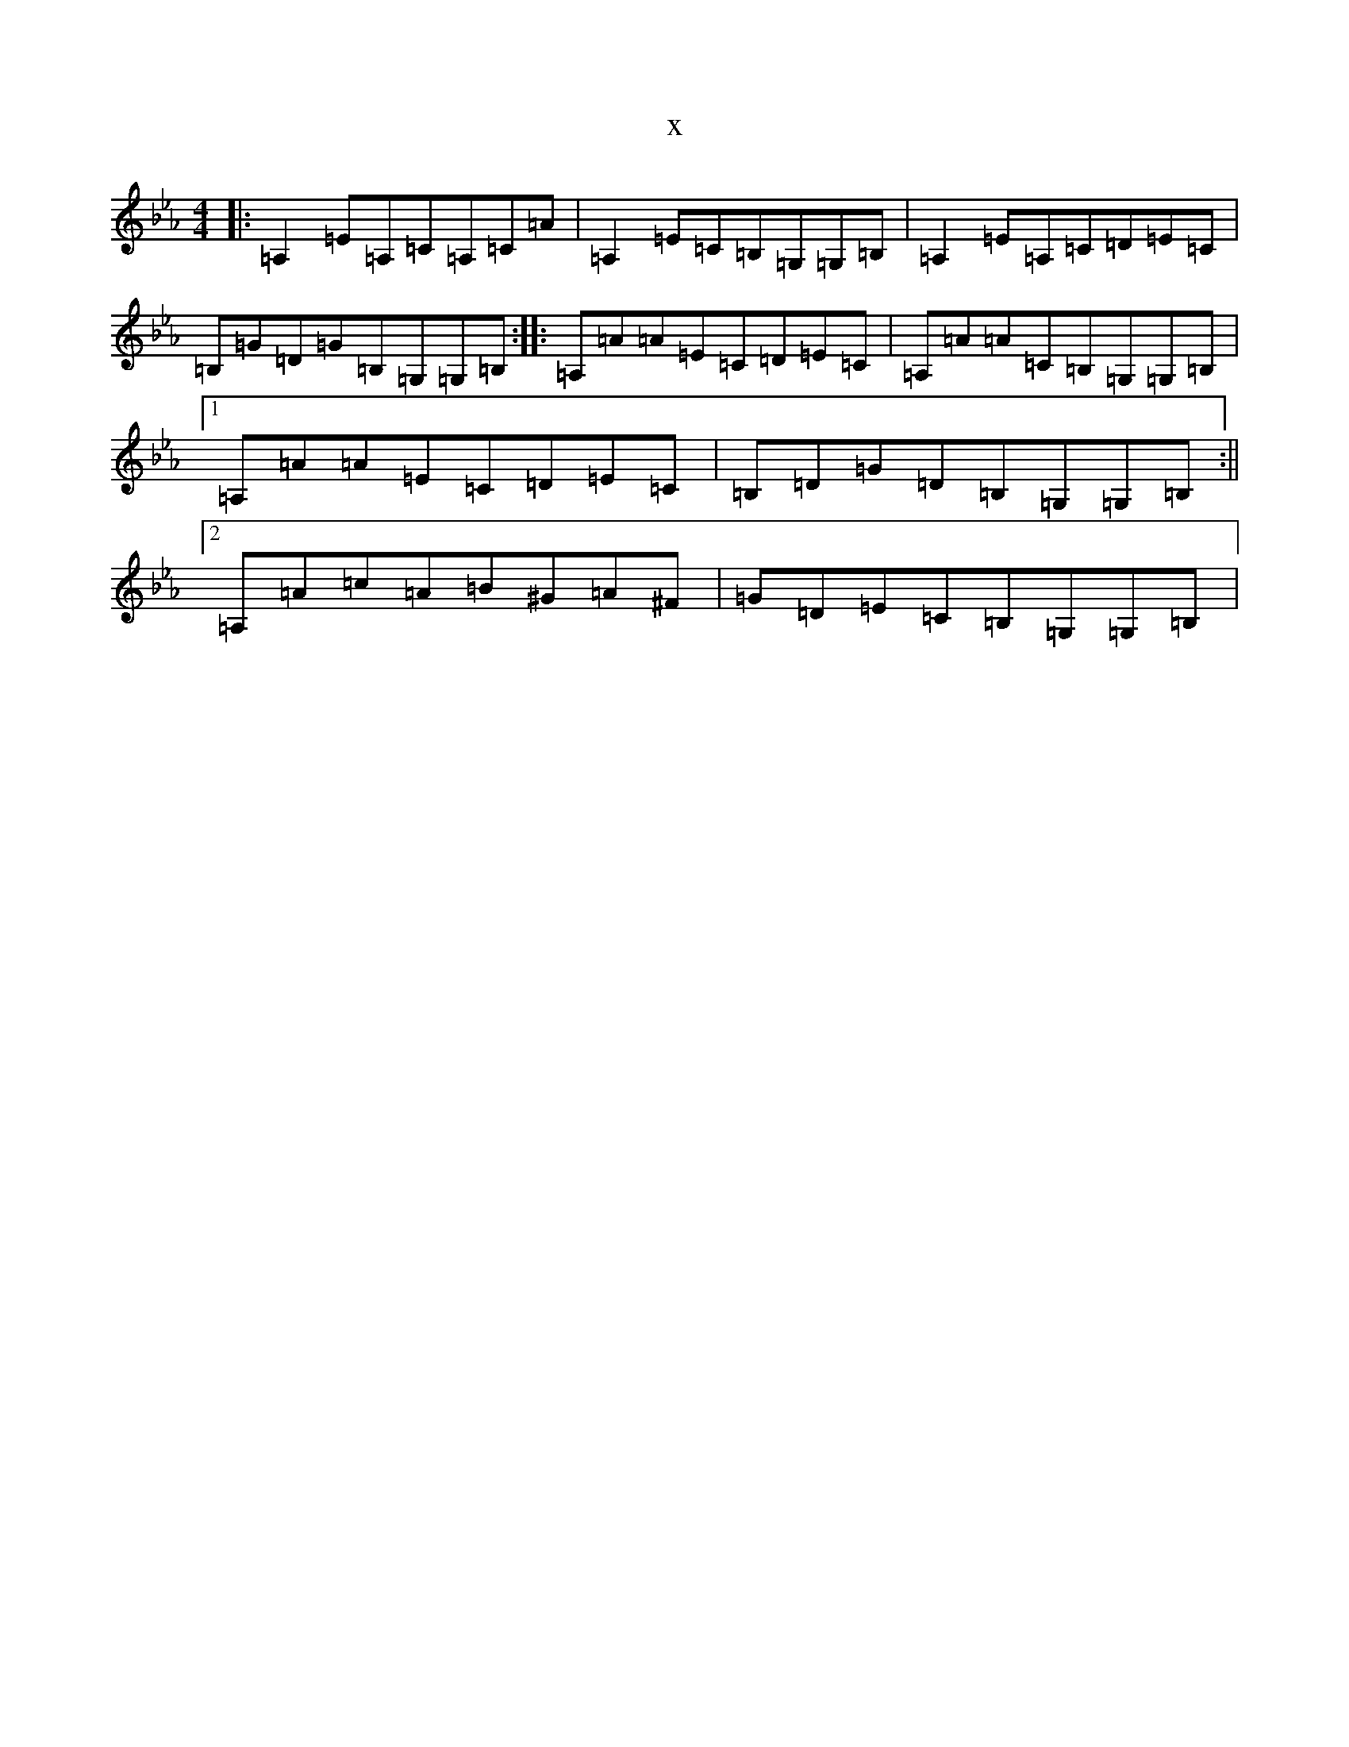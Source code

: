 X:10690
T:x
L:1/8
M:4/4
K: C minor
|:=A,2=E=A,=C=A,=C=A|=A,2=E=C=B,=G,=G,=B,|=A,2=E=A,=C=D=E=C|=B,=G=D=G=B,=G,=G,=B,:||:=A,=A=A=E=C=D=E=C|=A,=A=A=C=B,=G,=G,=B,|1=A,=A=A=E=C=D=E=C|=B,=D=G=D=B,=G,=G,=B,:||2=A,=A=c=A=B^G=A^F|=G=D=E=C=B,=G,=G,=B,|